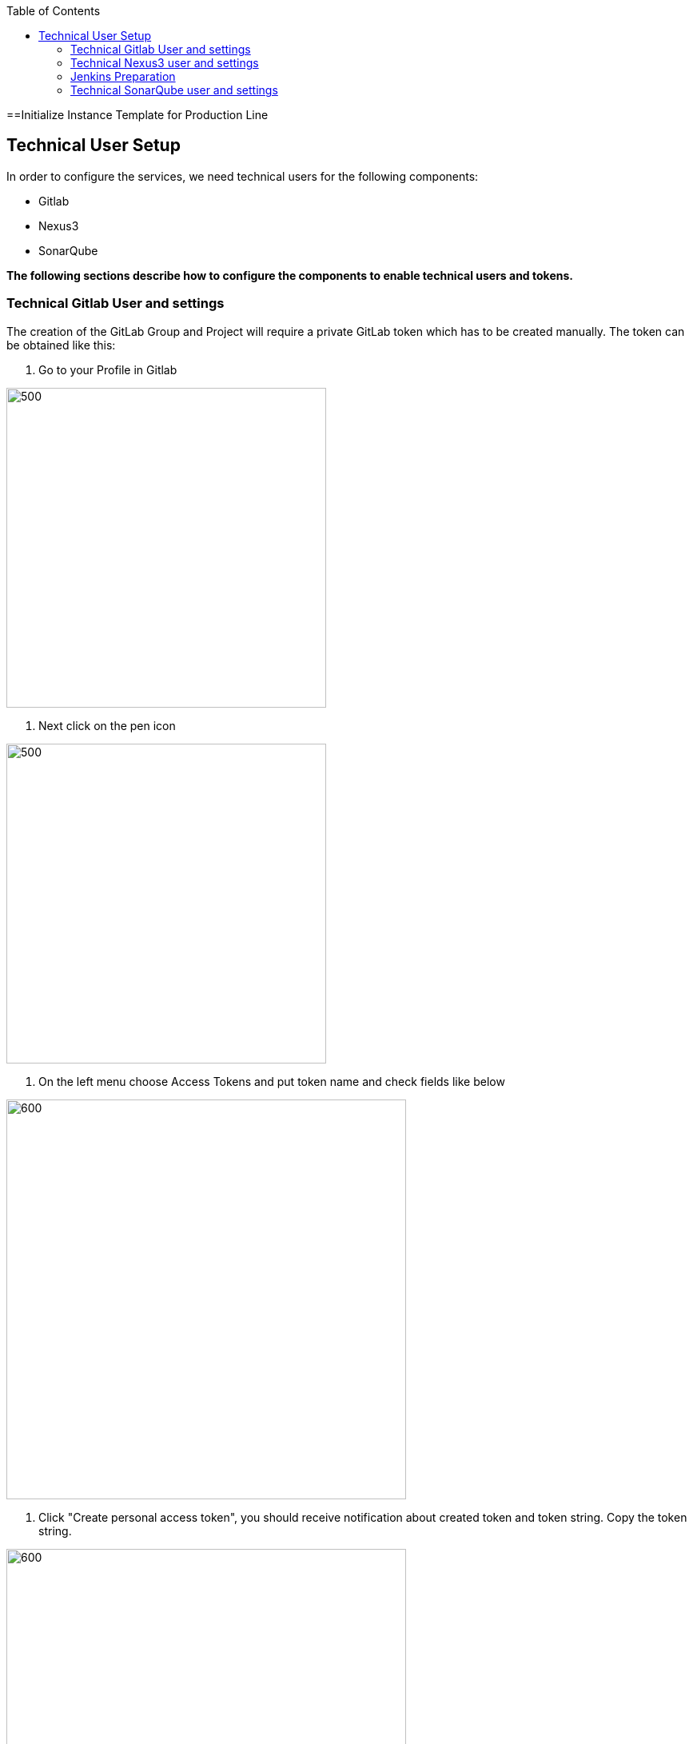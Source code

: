 :toc: macro

ifdef::env-github[]
:tip-caption: :bulb:
:note-caption: :information_source:
:important-caption: :heavy_exclamation_mark:
:caution-caption: :fire:
:warning-caption: :warning:
endif::[]

toc::[]
:idprefix:
:idseparator: -
:reproducible:
:source-highlighter: rouge
:listing-caption: Listing

==Initialize Instance Template for Production Line

== Technical User Setup 

In order to configure the services, we need technical users for the following components:

* Gitlab
* Nexus3
* SonarQube

*The following sections describe how to configure the components to enable technical users and tokens.*

=== Technical Gitlab User and settings

The creation of the GitLab Group and Project will require a private GitLab token which has to be created manually. The token can be obtained like this:


1. Go to your Profile in Gitlab

image::./images/devon4j-mts/profile.png[500,400]

2. Next click on the pen icon

image::./images/devon4j-mts/pen.png[500,400]

3. On the left menu choose Access Tokens and put token name and check fields like below +

image::./images/devon4j-mts/token.JPG[600,500]

4. Click "Create personal access token", you should receive notification about created token and token string. Copy the token string.

image::./images/devon4j-mts/created_token.JPG[600,500]



[IMPORTANT]
====
The GitLab API user needs to have API access and the rights to create a new group. To set this permission follow the next steps:
====

1. Enter the Admin control panel
2. Select 'Users'
3. Select the user(s) in question and click 'Edit'
4. Scroll down to 'Access' and un-tick 'Can Create Group'


=== Technical Nexus3 user and settings

Nexus3 is used to store build artifacts such as the frontend and the backend. In the future it might also be used to store docker images of MTS.

==== Create the technical Nexus User

1. The nexus3-api user should be created in section Administration

image::./images/devon4j-mts/nexusadmin.png[600,500]

2. New user should have added roles: Admins, nx-admins

image::./images/devon4j-mts/nexususer.png[600,500]

====  Add it as credential in Jenkins

Credentials 'nexus-api' user should be added to Jenkins
Jenkins -> Credentials -> System -> Global credentials (unrestricted) -> Add Credentials

image::./images/devon4j-mts/credential.png[800,500]


====  Add the user to maven global settings in Jenkins:

1. Jenkins -> Settings -> Managed Files -> Edit Global Maven Settings XML

image::./images/devon4j-mts/mavensettings.PNG[600,500]

2.  Add the credential to the settings xml, use the ID "pl-nexus"

image::./images/devon4j-mts/mavensettings2.PNG[600,500]

=== Jenkins Preparation

** Install required plugins: +
HTTP Request Plugin +
Allure Jenkins Plugin +
** In Jenkins Global Tool Configuration configure Allure Commandline and Maven like +

image::./images/devon4j-mts/allure.JPG[500,400]

==== Sonarqube Server configuration in Jenkins

SonarQube must be configured in Jenkins, so that we can easily use the SonarQube server in our builds.

Go to Jenkins -> Settings -> Configuration -> SonarQube Servers

Add the following data

image::./images/devon4j-mts/sonarjenkins.PNG[600,500]

=== Technical SonarQube user and settings

==== User Token for SonarQube

* Go to SonarQube.
* Go to your account.

image::./images/devon4j-mts/sonaraccount.PNG[600,500]
* Go to Security tab.
* Generate the token.

==== Install SonarQube plugins from Marketplace

In order to analyze devonfw projects in SonarQube properly, you need to install manually some plugins. To do that you only need to open your SonarQube website and go to Administration -> Marketplace. Then, you need to install the following plugins:

- Checkstyle
- Cobertura

==== SonarQube Webhook to inform Jenkins

A part of the Build Job will ask SonarQube if the quality gate has been passed. For this step a so called "webhook" has to be configured in SonarQube. To do so,

. Go to SonarQube
. Select 'Administration'
. Select 'Configuration', 'General Settings' and select 'Webhooks' in the left menu
. Add the following webhook

image::./images/devon4j-mts/SonarqubeWebhook.png[float="right"]

. Press 'Save'
